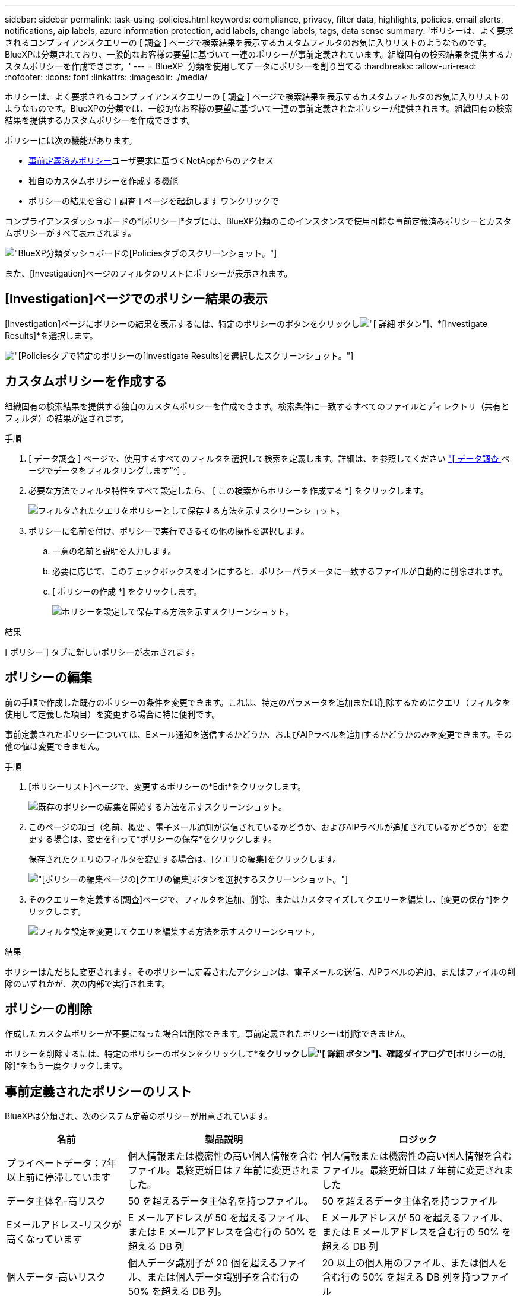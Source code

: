 ---
sidebar: sidebar 
permalink: task-using-policies.html 
keywords: compliance, privacy, filter data, highlights, policies, email alerts, notifications, aip labels, azure information protection, add labels, change labels, tags, data sense 
summary: 'ポリシーは、よく要求されるコンプライアンスクエリーの [ 調査 ] ページで検索結果を表示するカスタムフィルタのお気に入りリストのようなものです。BlueXPは分類されており、一般的なお客様の要望に基づいて一連のポリシーが事前定義されています。組織固有の検索結果を提供するカスタムポリシーを作成できます。' 
---
= BlueXP  分類を使用してデータにポリシーを割り当てる
:hardbreaks:
:allow-uri-read: 
:nofooter: 
:icons: font
:linkattrs: 
:imagesdir: ./media/


[role="lead"]
ポリシーは、よく要求されるコンプライアンスクエリーの [ 調査 ] ページで検索結果を表示するカスタムフィルタのお気に入りリストのようなものです。BlueXPの分類では、一般的なお客様の要望に基づいて一連の事前定義されたポリシーが提供されます。組織固有の検索結果を提供するカスタムポリシーを作成できます。

ポリシーには次の機能があります。

* <<事前定義されたポリシーのリスト,事前定義済みポリシー>>ユーザ要求に基づくNetAppからのアクセス
* 独自のカスタムポリシーを作成する機能
* ポリシーの結果を含む [ 調査 ] ページを起動します ワンクリックで


コンプライアンスダッシュボードの*[ポリシー]*タブには、BlueXP分類のこのインスタンスで使用可能な事前定義済みポリシーとカスタムポリシーがすべて表示されます。

image:screenshot_compliance_highlights_tab.png["BlueXP分類ダッシュボードの[Policies]タブのスクリーンショット。"]

また、[Investigation]ページのフィルタのリストにポリシーが表示されます。



== [Investigation]ページでのポリシー結果の表示

[Investigation]ページにポリシーの結果を表示するには、特定のポリシーのボタンをクリックしimage:screenshot_gallery_options.gif["[ 詳細 ] ボタン"]、*[Investigate Results]*を選択します。

image:screenshot_compliance_highlights_investigate.png["[Policies]タブで特定のポリシーの[Investigate Results]を選択したスクリーンショット。"]



== カスタムポリシーを作成する

組織固有の検索結果を提供する独自のカスタムポリシーを作成できます。検索条件に一致するすべてのファイルとディレクトリ（共有とフォルダ）の結果が返されます。

.手順
. [ データ調査 ] ページで、使用するすべてのフィルタを選択して検索を定義します。詳細は、を参照してください link:task-investigate-data.html["[ データ調査 ] ページでデータをフィルタリングします"^] 。
. 必要な方法でフィルタ特性をすべて設定したら、 [ この検索からポリシーを作成する *] をクリックします。
+
image:screenshot_compliance_save_as_highlight.png["フィルタされたクエリをポリシーとして保存する方法を示すスクリーンショット。"]

. ポリシーに名前を付け、ポリシーで実行できるその他の操作を選択します。
+
.. 一意の名前と説明を入力します。
.. 必要に応じて、このチェックボックスをオンにすると、ポリシーパラメータに一致するファイルが自動的に削除されます。
.. [ ポリシーの作成 *] をクリックします。
+
image:screenshot_compliance_save_highlight2.png["ポリシーを設定して保存する方法を示すスクリーンショット。"]





.結果
[ ポリシー ] タブに新しいポリシーが表示されます。



== ポリシーの編集

前の手順で作成した既存のポリシーの条件を変更できます。これは、特定のパラメータを追加または削除するためにクエリ（フィルタを使用して定義した項目）を変更する場合に特に便利です。

事前定義されたポリシーについては、Eメール通知を送信するかどうか、およびAIPラベルを追加するかどうかのみを変更できます。その他の値は変更できません。

.手順
. [ポリシーリスト]ページで、変更するポリシーの*Edit*をクリックします。
+
image:screenshot_compliance_edit_policy_button.png["既存のポリシーの編集を開始する方法を示すスクリーンショット。"]

. このページの項目（名前、概要 、電子メール通知が送信されているかどうか、およびAIPラベルが追加されているかどうか）を変更する場合は、変更を行って*ポリシーの保存*をクリックします。
+
保存されたクエリのフィルタを変更する場合は、[クエリの編集]をクリックします。

+
image:screenshot_compliance_edit_policy_dialog.png["[ポリシーの編集]ページの[クエリの編集]ボタンを選択するスクリーンショット。"]

. そのクエリーを定義する[調査]ページで、フィルタを追加、削除、またはカスタマイズしてクエリーを編集し、[変更の保存*]をクリックします。
+
image:screenshot_compliance_edit_policy_query.png["フィルタ設定を変更してクエリを編集する方法を示すスクリーンショット。"]



.結果
ポリシーはただちに変更されます。そのポリシーに定義されたアクションは、電子メールの送信、AIPラベルの追加、またはファイルの削除のいずれかが、次の内部で実行されます。



== ポリシーの削除

作成したカスタムポリシーが不要になった場合は削除できます。事前定義されたポリシーは削除できません。

ポリシーを削除するには、特定のポリシーのボタンをクリックして*[ポリシーの削除]*をクリックしimage:screenshot_gallery_options.gif["[ 詳細 ] ボタン"]、確認ダイアログで*[ポリシーの削除]*をもう一度クリックします。



== 事前定義されたポリシーのリスト

BlueXPは分類され、次のシステム定義のポリシーが用意されています。

[cols="25,40,40"]
|===
| 名前 | 製品説明 | ロジック 


| プライベートデータ：7年以上前に停滞しています | 個人情報または機密性の高い個人情報を含むファイル。最終更新日は 7 年前に変更されました。 | 個人情報または機密性の高い個人情報を含むファイル。最終更新日は 7 年前に変更されました 


| データ主体名-高リスク | 50 を超えるデータ主体名を持つファイル。 | 50 を超えるデータ主体名を持つファイル 


| Eメールアドレス-リスクが高くなっています | E メールアドレスが 50 を超えるファイル、または E メールアドレスを含む行の 50% を超える DB 列 | E メールアドレスが 50 を超えるファイル、または E メールアドレスを含む行の 50% を超える DB 列 


| 個人データ-高いリスク | 個人データ識別子が 20 個を超えるファイル、または個人データ識別子を含む行の 50% を超える DB 列。 | 20 以上の個人用のファイル、または個人を含む行の 50% を超える DB 列を持つファイル 


| 機密性の高い個人データ-高いリスク | 機密性の高い個人データ識別子が 20 を超えるファイル、または機密性の高い個人データを含む行の 50% を超える DB 列。 | 機密性の高い個人用のファイル、または機密性の高い個人を含む行の 50% 以上を含む DB 列 
|===